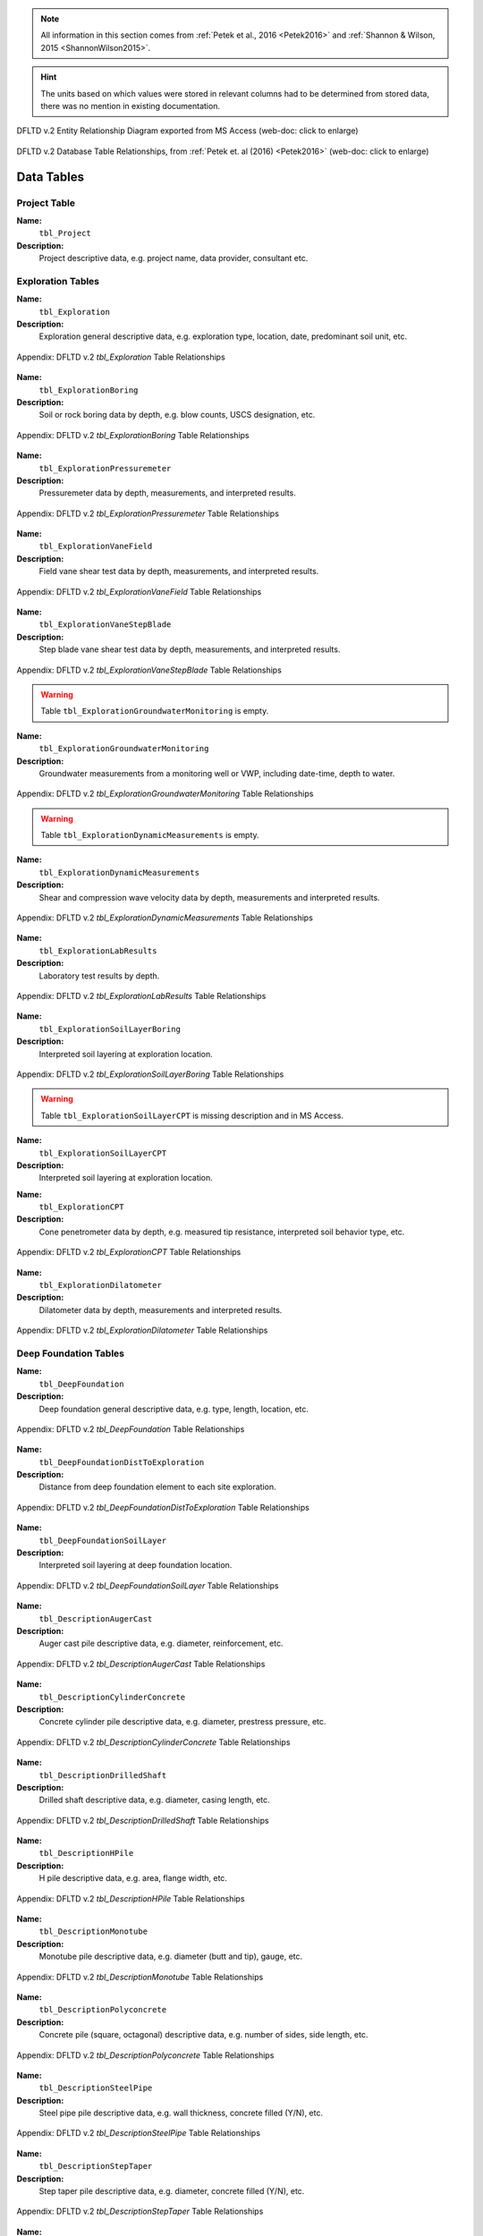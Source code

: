 


.. note::

   All information in this section comes from :ref:`Petek et al., 2016 <Petek2016>`
   and :ref:`Shannon & Wilson, 2015 <ShannonWilson2015>`.


.. hint::

   The units based on which values were stored in relevant columns had to be
   determined from stored data, there was no mention in existing documentation.


.. figure:: figures/DFLTD_v2_ER_Diagram.png
   :target: figures/DFLTD_v2_ER_Diagram.png
   :align: center
   :alt: DFLTD_v2_ER_Diagram.png

   DFLTD v.2 Entity Relationship Diagram exported from MS Access (web-doc: click to enlarge)


.. figure:: figures/DFLTD_v2_Relationship_Diagram.jpg
   :target: figures/DFLTD_v2_Relationship_Diagram.jpg
   :align: center
   :alt: DFLTD_v2_Relationship_Diagram.jpg

   DFLTD v.2 Database Table Relationships, from :ref:`Petek et. al (2016) <Petek2016>`
   (web-doc: click to enlarge)




Data Tables
===========


Project Table
-------------

**Name:**
  ``tbl_Project``

**Description:**
  Project descriptive data, e.g. project name, data provider, consultant etc.


.. csv-table:: Appendix: FHWA DFLTD v.2 *tbl_Project* Table Attributes
   :file: tables/dfltd_v2/tbl_Project.csv
   :header-rows: 1
   :widths: 15, 7, 3, 4, 15
   :align: center






Exploration Tables
------------------

**Name:**
  ``tbl_Exploration``

**Description:**
  Exploration general descriptive data, e.g. exploration type, location, date, predominant soil unit, etc.


.. figure:: tables/dfltd_v2/tbl_Exploration.png
   :target: tables/dfltd_v2/tbl_Exploration.png
   :align: center
   :alt: tbl_Exploration.png

   Appendix: DFLTD v.2 *tbl_Exploration* Table Relationships



.. csv-table:: Appendix: FHWA DFLTD v.2 *tbl_Exploration* Table Attributes
   :file: tables/dfltd_v2/tbl_Exploration.csv
   :header-rows: 1
   :widths: 15, 7, 3, 4, 15
   :align: center




**Name:**
  ``tbl_ExplorationBoring``

**Description:**
  Soil or rock boring data by depth, e.g. blow counts, USCS designation, etc.


.. figure:: tables/dfltd_v2/tbl_ExplorationBoring.png
   :target: tables/dfltd_v2/tbl_ExplorationBoring.png
   :align: center
   :alt: tbl_ExplorationBoring.png

   Appendix: DFLTD v.2 *tbl_ExplorationBoring* Table Relationships



.. csv-table:: Appendix: FHWA DFLTD v.2 *tbl_ExplorationBoring* Table Attributes
   :file: tables/dfltd_v2/tbl_ExplorationBoring.csv
   :header-rows: 1
   :widths: 15, 7, 3, 4, 15
   :align: center




**Name:**
  ``tbl_ExplorationPressuremeter``

**Description:**
  Pressuremeter data by depth, measurements, and interpreted results.


.. figure:: tables/dfltd_v2/tbl_ExplorationPressuremeter.png
   :target: tables/dfltd_v2/tbl_ExplorationPressuremeter.png
   :align: center
   :alt: tbl_ExplorationPressuremeter.png

   Appendix: DFLTD v.2 *tbl_ExplorationPressuremeter* Table Relationships



.. csv-table:: Appendix: FHWA DFLTD v.2 *tbl_ExplorationPressuremeter* Table Attributes
   :file: tables/dfltd_v2/tbl_ExplorationPressuremeter.csv
   :header-rows: 1
   :widths: 15, 7, 3, 4, 15
   :align: center




**Name:**
  ``tbl_ExplorationVaneField``

**Description:**
  Field vane shear test data by depth, measurements, and interpreted results.


.. figure:: tables/dfltd_v2/tbl_ExplorationVaneField.png
   :target: tables/dfltd_v2/tbl_ExplorationVaneField.png
   :align: center
   :alt: tbl_ExplorationVaneField.png

   Appendix: DFLTD v.2 *tbl_ExplorationVaneField* Table Relationships



.. csv-table:: Appendix: FHWA DFLTD v.2 *tbl_ExplorationVaneField* Table Attributes
   :file: tables/dfltd_v2/tbl_ExplorationVaneField.csv
   :header-rows: 1
   :widths: 15, 7, 3, 4, 15
   :align: center




**Name:**
  ``tbl_ExplorationVaneStepBlade``

**Description:**
  Step blade vane shear test data by depth, measurements, and interpreted results.


.. figure:: tables/dfltd_v2/tbl_ExplorationVaneStepBlade.png
   :target: tables/dfltd_v2/tbl_ExplorationVaneStepBlade.png
   :align: center
   :alt: tbl_ExplorationVaneStepBlade.png

   Appendix: DFLTD v.2 *tbl_ExplorationVaneStepBlade* Table Relationships



.. csv-table:: Appendix: FHWA DFLTD v.2 *tbl_ExplorationVaneStepBlade* Table Attributes
   :file: tables/dfltd_v2/tbl_ExplorationVaneStepBlade.csv
   :header-rows: 1
   :widths: 15, 7, 3, 4, 15
   :align: center




.. warning::

   Table ``tbl_ExplorationGroundwaterMonitoring`` is empty.


**Name:**
  ``tbl_ExplorationGroundwaterMonitoring``

**Description:**
  Groundwater measurements from a monitoring well or VWP, including date-time, depth to water.


.. figure:: tables/dfltd_v2/tbl_ExplorationGroundwaterMonitoring.png
   :target: tables/dfltd_v2/tbl_ExplorationGroundwaterMonitoring.png
   :align: center
   :alt: tbl_ExplorationGroundwaterMonitoring.png

   Appendix: DFLTD v.2 *tbl_ExplorationGroundwaterMonitoring* Table Relationships



.. csv-table:: Appendix: FHWA DFLTD v.2 *tbl_ExplorationGroundwaterMonitoring* Table Attributes
   :file: tables/dfltd_v2/tbl_ExplorationGroundwaterMonitoring.csv
   :header-rows: 1
   :widths: 15, 7, 3, 4, 15
   :align: center




.. warning::

   Table ``tbl_ExplorationDynamicMeasurements`` is empty.


**Name:**
  ``tbl_ExplorationDynamicMeasurements``

**Description:**
  Shear and compression wave velocity data by depth, measurements and interpreted results.


.. figure:: tables/dfltd_v2/tbl_ExplorationDynamicMeasurements.png
   :target: tables/dfltd_v2/tbl_ExplorationDynamicMeasurements.png
   :align: center
   :alt: tbl_ExplorationDynamicMeasurements.png

   Appendix: DFLTD v.2 *tbl_ExplorationDynamicMeasurements* Table Relationships



.. csv-table:: Appendix: FHWA DFLTD v.2 *tbl_ExplorationDynamicMeasurements* Table Attributes
   :file: tables/dfltd_v2/tbl_ExplorationDynamicMeasurements.csv
   :header-rows: 1
   :widths: 15, 7, 3, 4, 15
   :align: center




**Name:**
  ``tbl_ExplorationLabResults``

**Description:**
  Laboratory test results by depth.


.. figure:: tables/dfltd_v2/tbl_ExplorationLabResults.png
   :target: tables/dfltd_v2/tbl_ExplorationLabResults.png
   :align: center
   :alt: tbl_ExplorationLabResults.png

   Appendix: DFLTD v.2 *tbl_ExplorationLabResults* Table Relationships



.. csv-table:: Appendix: FHWA DFLTD v.2 *tbl_ExplorationLabResults* Table Attributes
   :file: tables/dfltd_v2/tbl_ExplorationLabResults.csv
   :header-rows: 1
   :widths: 15, 7, 3, 4, 15
   :align: center




**Name:**
  ``tbl_ExplorationSoilLayerBoring``

**Description:**
  Interpreted soil layering at exploration location.


.. figure:: tables/dfltd_v2/tbl_ExplorationSoilLayerBoring.png
   :target: tables/dfltd_v2/tbl_ExplorationSoilLayerBoring.png
   :align: center
   :alt: tbl_ExplorationSoilLayerBoring.png

   Appendix: DFLTD v.2 *tbl_ExplorationSoilLayerBoring* Table Relationships



.. csv-table:: Appendix: FHWA DFLTD v.2 *tbl_ExplorationSoilLayerBoring* Table Attributes
   :file: tables/dfltd_v2/tbl_ExplorationSoilLayerBoring.csv
   :header-rows: 1
   :widths: 15, 7, 3, 4, 15
   :align: center




.. warning::

   Table ``tbl_ExplorationSoilLayerCPT`` is missing description and in MS Access.


**Name:**
  ``tbl_ExplorationSoilLayerCPT``

**Description:**
  Interpreted soil layering at exploration location.


.. csv-table:: Appendix: FHWA DFLTD v.2 *tbl_ExplorationSoilLayerCPT* Table Attributes
   :file: tables/dfltd_v2/tbl_ExplorationSoilLayerCPT.csv
   :header-rows: 1
   :widths: 15, 7, 3, 4, 15
   :align: center




**Name:**
  ``tbl_ExplorationCPT``

**Description:**
  Cone penetrometer data by depth, e.g. measured tip resistance, interpreted soil behavior type, etc.


.. figure:: tables/dfltd_v2/tbl_ExplorationCPT.png
   :target: tables/dfltd_v2/tbl_ExplorationCPT.png
   :align: center
   :alt: tbl_ExplorationCPT.png

   Appendix: DFLTD v.2 *tbl_ExplorationCPT* Table Relationships


.. csv-table:: Appendix: FHWA DFLTD v.2 *tbl_ExplorationCPT* Table Attributes
   :file: tables/dfltd_v2/tbl_ExplorationCPT.csv
   :header-rows: 1
   :widths: 15, 7, 3, 4, 15
   :align: center




**Name:**
  ``tbl_ExplorationDilatometer``

**Description:**
  Dilatometer data by depth, measurements and interpreted results.


.. figure:: tables/dfltd_v2/tbl_ExplorationDilatometer.png
   :target: tables/dfltd_v2/tbl_ExplorationDilatometer.png
   :align: center
   :alt: tbl_ExplorationDilatometer.png

   Appendix: DFLTD v.2 *tbl_ExplorationDilatometer* Table Relationships


.. csv-table:: Appendix: FHWA DFLTD v.2 *tbl_ExplorationDilatometer* Table Attributes
   :file: tables/dfltd_v2/tbl_ExplorationDilatometer.csv
   :header-rows: 1
   :widths: 15, 7, 3, 4, 15
   :align: center




Deep Foundation Tables
----------------------


**Name:**
  ``tbl_DeepFoundation``

**Description:**
  Deep foundation general descriptive data, e.g. type, length, location, etc.


.. figure:: tables/dfltd_v2/tbl_DeepFoundation.png
   :target: tables/dfltd_v2/tbl_DeepFoundation.png
   :align: center
   :alt: tbl_DeepFoundation.png

   Appendix: DFLTD v.2 *tbl_DeepFoundation* Table Relationships


.. csv-table:: Appendix: FHWA DFLTD v.2 *tbl_DeepFoundation* Table Attributes
   :file: tables/dfltd_v2/tbl_DeepFoundation.csv
   :header-rows: 1
   :widths: 15, 7, 3, 4, 15
   :align: center




**Name:**
  ``tbl_DeepFoundationDistToExploration``

**Description:**
  Distance from deep foundation element to each site exploration.


.. figure:: tables/dfltd_v2/tbl_DeepFoundationDistToExploration.png
   :target: tables/dfltd_v2/tbl_DeepFoundationDistToExploration.png
   :align: center
   :alt: tbl_DeepFoundationDistToExploration.png

   Appendix: DFLTD v.2 *tbl_DeepFoundationDistToExploration* Table Relationships


.. csv-table:: Appendix: FHWA DFLTD v.2 *tbl_DeepFoundationDistToExploration* Table Attributes
   :file: tables/dfltd_v2/tbl_DeepFoundationDistToExploration.csv
   :header-rows: 1
   :widths: 15, 7, 3, 4, 15
   :align: center




**Name:**
  ``tbl_DeepFoundationSoilLayer``

**Description:**
  Interpreted soil layering at deep foundation location.


.. figure:: tables/dfltd_v2/tbl_DeepFoundationSoilLayer.png
   :target: tables/dfltd_v2/tbl_DeepFoundationSoilLayer.png
   :align: center
   :alt: tbl_DeepFoundationSoilLayer.png

   Appendix: DFLTD v.2 *tbl_DeepFoundationSoilLayer* Table Relationships


.. csv-table:: Appendix: FHWA DFLTD v.2 *tbl_DeepFoundationSoilLayer* Table Attributes
   :file: tables/dfltd_v2/tbl_DeepFoundationSoilLayer.csv
   :header-rows: 1
   :widths: 15, 7, 3, 4, 15
   :align: center




**Name:**
  ``tbl_DescriptionAugerCast``

**Description:**
  Auger cast pile descriptive data, e.g. diameter, reinforcement, etc.


.. figure:: tables/dfltd_v2/tbl_DescriptionAugerCast.png
   :target: tables/dfltd_v2/tbl_DescriptionAugerCast.png
   :align: center
   :alt: tbl_DescriptionAugerCast.png

   Appendix: DFLTD v.2 *tbl_DescriptionAugerCast* Table Relationships


.. csv-table:: Appendix: FHWA DFLTD v.2 *tbl_DescriptionAugerCast* Table Attributes
   :file: tables/dfltd_v2/tbl_DescriptionAugerCast.csv
   :header-rows: 1
   :widths: 15, 7, 3, 4, 15
   :align: center




**Name:**
  ``tbl_DescriptionCylinderConcrete``

**Description:**
  Concrete cylinder pile descriptive data, e.g. diameter, prestress pressure, etc.


.. figure:: tables/dfltd_v2/tbl_DescriptionCylinderConcrete.png
   :target: tables/dfltd_v2/tbl_DescriptionCylinderConcrete.png
   :align: center
   :alt: tbl_DescriptionCylinderConcrete.png

   Appendix: DFLTD v.2 *tbl_DescriptionCylinderConcrete* Table Relationships


.. csv-table:: Appendix: FHWA DFLTD v.2 *tbl_DescriptionCylinderConcrete* Table Attributes
   :file: tables/dfltd_v2/tbl_DescriptionCylinderConcrete.csv
   :header-rows: 1
   :widths: 15, 7, 3, 4, 15
   :align: center




**Name:**
  ``tbl_DescriptionDrilledShaft``

**Description:**
  Drilled shaft descriptive data, e.g. diameter, casing length, etc.


.. figure:: tables/dfltd_v2/tbl_DescriptionDrilledShaft.png
   :target: tables/dfltd_v2/tbl_DescriptionDrilledShaft.png
   :align: center
   :alt: tbl_DescriptionDrilledShaft.png

   Appendix: DFLTD v.2 *tbl_DescriptionDrilledShaft* Table Relationships


.. csv-table:: Appendix: FHWA DFLTD v.2 *tbl_DescriptionDrilledShaft* Table Attributes
   :file: tables/dfltd_v2/tbl_DescriptionDrilledShaft.csv
   :header-rows: 1
   :widths: 15, 7, 3, 4, 15
   :align: center




**Name:**
  ``tbl_DescriptionHPile``

**Description:**
  H pile descriptive data, e.g. area, flange width, etc.


.. figure:: tables/dfltd_v2/tbl_DescriptionHPile.png
   :target: tables/dfltd_v2/tbl_DescriptionHPile.png
   :align: center
   :alt: tbl_DescriptionHPile.png

   Appendix: DFLTD v.2 *tbl_DescriptionHPile* Table Relationships


.. csv-table:: Appendix: FHWA DFLTD v.2 *tbl_DescriptionHPile* Table Attributes
   :file: tables/dfltd_v2/tbl_DescriptionHPile.csv
   :header-rows: 1
   :widths: 15, 7, 3, 4, 15
   :align: center




**Name:**
  ``tbl_DescriptionMonotube``

**Description:**
  Monotube pile descriptive data, e.g. diameter (butt and tip), gauge, etc.


.. figure:: tables/dfltd_v2/tbl_DescriptionMonotube.png
   :target: tables/dfltd_v2/tbl_DescriptionMonotube.png
   :align: center
   :alt: tbl_DescriptionMonotube.png

   Appendix: DFLTD v.2 *tbl_DescriptionMonotube* Table Relationships


.. csv-table:: Appendix: FHWA DFLTD v.2 *tbl_DescriptionMonotube* Table Attributes
   :file: tables/dfltd_v2/tbl_DescriptionMonotube.csv
   :header-rows: 1
   :widths: 15, 7, 3, 4, 15
   :align: center




**Name:**
  ``tbl_DescriptionPolyconcrete``

**Description:**
  Concrete pile (square, octagonal) descriptive data, e.g. number of sides, side length, etc.


.. figure:: tables/dfltd_v2/tbl_DescriptionPolyconcrete.png
   :target: tables/dfltd_v2/tbl_DescriptionPolyconcrete.png
   :align: center
   :alt: tbl_DescriptionPolyconcrete.png

   Appendix: DFLTD v.2 *tbl_DescriptionPolyconcrete* Table Relationships


.. csv-table:: Appendix: FHWA DFLTD v.2 *tbl_DescriptionPolyconcrete* Table Attributes
   :file: tables/dfltd_v2/tbl_DescriptionPolyconcrete.csv
   :header-rows: 1
   :widths: 15, 7, 3, 4, 15
   :align: center





**Name:**
  ``tbl_DescriptionSteelPipe``

**Description:**
  Steel pipe pile descriptive data, e.g. wall thickness, concrete filled (Y/N), etc.


.. figure:: tables/dfltd_v2/tbl_DescriptionSteelPipe.png
   :target: tables/dfltd_v2/tbl_DescriptionSteelPipe.png
   :align: center
   :alt: tbl_DescriptionSteelPipe.png

   Appendix: DFLTD v.2 *tbl_DescriptionSteelPipe* Table Relationships


.. csv-table:: Appendix: FHWA DFLTD v.2 *tbl_DescriptionSteelPipe* Table Attributes
   :file: tables/dfltd_v2/tbl_DescriptionSteelPipe.csv
   :header-rows: 1
   :widths: 15, 7, 3, 4, 15
   :align: center




**Name:**
  ``tbl_DescriptionStepTaper``

**Description:**
  Step taper pile descriptive data, e.g. diameter, concrete filled (Y/N), etc.


.. figure:: tables/dfltd_v2/tbl_DescriptionStepTaper.png
   :target: tables/dfltd_v2/tbl_DescriptionStepTaper.png
   :align: center
   :alt: tbl_DescriptionStepTaper.png

   Appendix: DFLTD v.2 *tbl_DescriptionStepTaper* Table Relationships


.. csv-table:: Appendix: FHWA DFLTD v.2 *tbl_DescriptionStepTaper* Table Attributes
   :file: tables/dfltd_v2/tbl_DescriptionStepTaper.csv
   :header-rows: 1
   :widths: 15, 7, 3, 4, 15
   :align: center




**Name:**
  ``tbl_DescriptionTimber``

**Description:**
  Timber pile descriptive data, e.g. diameter (butt and tip), wood type, etc.


.. figure:: tables/dfltd_v2/tbl_DescriptionTimber.png
   :target: tables/dfltd_v2/tbl_DescriptionTimber.png
   :align: center
   :alt: tbl_DescriptionTimber.png

   Appendix: DFLTD v.2 *tbl_DescriptionTimber* Table Relationships


.. csv-table:: Appendix: FHWA DFLTD v.2 *tbl_DescriptionTimber* Table Attributes
   :file: tables/dfltd_v2/tbl_DescriptionTimber.csv
   :header-rows: 1
   :widths: 15, 7, 3, 4, 15
   :align: center





Deep Foundation Installation Tables
-----------------------------------


**Name:**
  ``tbl_InstallAugerCast``

**Description:**
  Auger cast pile installation summary data, e.g. total concrete volume, time, etc.


.. figure:: tables/dfltd_v2/tbl_InstallAugerCast.png
   :target: tables/dfltd_v2/tbl_InstallAugerCast.png
   :align: center
   :alt: tbl_InstallAugerCast.png

   Appendix: DFLTD v.2 *tbl_InstallAugerCast* Table Relationships


.. csv-table:: Appendix: FHWA DFLTD v.2 *tbl_InstallAugerCast* Table Attributes
   :file: tables/dfltd_v2/tbl_InstallAugerCast.csv
   :header-rows: 1
   :widths: 15, 7, 3, 4, 15
   :align: center




.. warning::

   Table ``tbl_InstallAugerCastConcreteVolume`` is empty.


**Name:**
  ``tbl_InstallAugerCastConcreteVolume``

**Description:**
  Auger cast pile installation detail, concrete volume by depth.


.. figure:: tables/dfltd_v2/tbl_InstallAugerCastConcreteVolume.png
   :target: tables/dfltd_v2/tbl_InstallAugerCastConcreteVolume.png
   :align: center
   :alt: tbl_InstallAugerCastConcreteVolume.png

   Appendix: DFLTD v.2 *tbl_InstallAugerCastConcreteVolume* Table Relationships


.. csv-table:: Appendix: FHWA DFLTD v.2 *tbl_InstallAugerCastConcreteVolume* Table Attributes
   :file: tables/dfltd_v2/tbl_InstallAugerCastConcreteVolume.csv
   :header-rows: 1
   :widths: 15, 7, 3, 4, 15
   :align: center




**Name:**
  ``tbl_InstallDrilledShaft``

**Description:**
  Drilled shaft installation summary data, e.g. concrete placement method, concrete volume, etc.


.. figure:: tables/dfltd_v2/tbl_InstallDrilledShaft.png
   :target: tables/dfltd_v2/tbl_InstallDrilledShaft.png
   :align: center
   :alt: tbl_InstallDrilledShaft.png

   Appendix: DFLTD v.2 *tbl_InstallDrilledShaft* Table Relationships


.. csv-table:: Appendix: FHWA DFLTD v.2 *tbl_InstallDrilledShaft* Table Attributes
   :file: tables/dfltd_v2/tbl_InstallDrilledShaft.csv
   :header-rows: 1
   :widths: 15, 7, 3, 4, 15
   :align: center




**Name:**
  ``tbl_InstallDrilledShaftCaliper``

**Description:**
  Osterberg load test caliper measurements by depth.


.. figure:: tables/dfltd_v2/tbl_InstallDrilledShaftCaliper.png
   :target: tables/dfltd_v2/tbl_InstallDrilledShaftCaliper.png
   :align: center
   :alt: tbl_InstallDrilledShaftCaliper.png

   Appendix: DFLTD v.2 *tbl_InstallDrilledShaftCaliper* Table Relationships


.. csv-table:: Appendix: FHWA DFLTD v.2 *tbl_InstallDrilledShaftCaliper* Table Attributes
   :file: tables/dfltd_v2/tbl_InstallDrilledShaftCaliper.csv
   :header-rows: 1
   :widths: 15, 7, 3, 4, 15
   :align: center




**Name:**
  ``tbl_InstallDrilledShaftConcreteVolume``

**Description:**
  Drilled shaft installation detail, concrete volume by depth.


.. figure:: tables/dfltd_v2/tbl_InstallDrilledShaftConcreteVolume.png
   :target: tables/dfltd_v2/tbl_InstallDrilledShaftConcreteVolume.png
   :align: center
   :alt: tbl_InstallDrilledShaftConcreteVolume.png

   Appendix: DFLTD v.2 *tbl_InstallDrilledShaftConcreteVolume* Table Relationships


.. csv-table:: Appendix: FHWA DFLTD v.2 *tbl_InstallDrilledShaftConcreteVolume* Table Attributes
   :file: tables/dfltd_v2/tbl_InstallDrilledShaftConcreteVolume.csv
   :header-rows: 1
   :widths: 15, 7, 3, 4, 15
   :align: center




**Name:**
  ``tbl_InstallDrivenPile``

**Description:**
  Driven pile installation summary data, e.g. hammer type(s), final blows and set, etc.


.. figure:: tables/dfltd_v2/tbl_InstallDrivenPile.png
   :target: tables/dfltd_v2/tbl_InstallDrivenPile.png
   :align: center
   :alt: tbl_InstallDrivenPile.png

   Appendix: DFLTD v.2 *tbl_InstallDrivenPile* Table Relationships


.. csv-table:: Appendix: FHWA DFLTD v.2 *tbl_InstallDrivenPile* Table Attributes
   :file: tables/dfltd_v2/tbl_InstallDrivenPile.csv
   :header-rows: 1
   :widths: 15, 7, 3, 4, 15
   :align: center




**Name:**
  ``tbl_InstallDrivenPileHeader``

**Description:**
  N/A


.. figure:: tables/dfltd_v2/tbl_InstallDrivenPileHeader.png
   :target: tables/dfltd_v2/tbl_InstallDrivenPileHeader.png
   :align: center
   :alt: tbl_InstallDrivenPileHeader.png

   Appendix: DFLTD v.2 *tbl_InstallDrivenPileHeader* Table Relationships


.. csv-table:: Appendix: FHWA DFLTD v.2 *tbl_InstallDrivenPileHeader* Table Attributes
   :file: tables/dfltd_v2/tbl_InstallDrivenPileHeader.csv
   :header-rows: 1
   :widths: 15, 7, 3, 4, 15
   :align: center




**Name:**
  ``tbl_InstallDrivenPileDriveRecord``

**Description:**
  Driven pile installation detail, e.g. driving resistance hammer blows and set, PDA data, etc.


.. figure:: tables/dfltd_v2/tbl_InstallDrivenPileDriveRecord.png
   :target: tables/dfltd_v2/tbl_InstallDrivenPileDriveRecord.png
   :align: center
   :alt: tbl_InstallDrivenPileDriveRecord.png

   Appendix: DFLTD v.2 *tbl_InstallDrivenPileDriveRecord* Table Relationships


.. csv-table:: Appendix: FHWA DFLTD v.2 *tbl_InstallDrivenPileDriveRecord* Table Attributes
   :file: tables/dfltd_v2/tbl_InstallDrivenPileDriveRecord.csv
   :header-rows: 1
   :widths: 15, 7, 3, 4, 15
   :align: center




**Name:**
  ``tbl_InstallDrivenPilePlug``

**Description:**
  N/A


.. csv-table:: Appendix: FHWA DFLTD v.2 *tbl_InstallDrivenPilePlug* Table Attributes
   :file: tables/dfltd_v2/tbl_InstallDrivenPilePlug.csv
   :header-rows: 1
   :widths: 15, 7, 3, 4, 15
   :align: center




**Name:**
  ``tbl_DeepFoundationDynamicTest``

**Description:**
  N/A


.. figure:: tables/dfltd_v2/tbl_DeepFoundationDynamicTest.png
   :target: tables/dfltd_v2/tbl_DeepFoundationDynamicTest.png
   :align: center
   :alt: tbl_DeepFoundationDynamicTest.png

   Appendix: DFLTD v.2 *tbl_DeepFoundationDynamicTest* Table Relationships


.. csv-table:: Appendix: FHWA DFLTD v.2 *tbl_DeepFoundationDynamicTest* Table Attributes
   :file: tables/dfltd_v2/tbl_DeepFoundationDynamicTest.csv
   :header-rows: 1
   :widths: 15, 7, 3, 4, 15
   :align: center




**Name:**
  ``tbl_Capwap``

**Description:**
  CAPWAP analysis summary data per blow number.


.. figure:: tables/dfltd_v2/tbl_Capwap.png
   :target: tables/dfltd_v2/tbl_Capwap.png
   :align: center
   :alt: tbl_Capwap.png

   Appendix: DFLTD v.2 *tbl_Capwap* Table Relationships


.. csv-table:: Appendix: FHWA DFLTD v.2 *tbl_Capwap* Table Attributes
   :file: tables/dfltd_v2/tbl_Capwap.csv
   :header-rows: 1
   :widths: 15, 7, 3, 4, 15
   :align: center




**Name:**
  ``tbl_CapwapDetail``

**Description:**
  CAPWAP analysis details at each analysis depth.


.. figure:: tables/dfltd_v2/tbl_CapwapDetail.png
   :target: tables/dfltd_v2/tbl_CapwapDetail.png
   :align: center
   :alt: tbl_CapwapDetail.png

   Appendix: DFLTD v.2 *tbl_CapwapDetail* Table Relationships


.. csv-table:: Appendix: FHWA DFLTD v.2 *tbl_CapwapDetail* Table Attributes
   :file: tables/dfltd_v2/tbl_CapwapDetail.csv
   :header-rows: 1
   :widths: 15, 7, 3, 4, 15
   :align: center





Load Test Tables
----------------


**Name:**
  ``tbl_LoadTest``

**Description:**
  Load test general descriptive data, e.g. test type, date, etc.


.. figure:: tables/dfltd_v2/tbl_LoadTest.png
   :target: tables/dfltd_v2/tbl_LoadTest.png
   :align: center
   :alt: tbl_LoadTest.png

   Appendix: DFLTD v.2 *tbl_LoadTest* Table Relationships


.. csv-table:: Appendix: FHWA DFLTD v.2 *tbl_LoadTest* Table Attributes
   :file: tables/dfltd_v2/tbl_LoadTest.csv
   :header-rows: 1
   :widths: 15, 7, 3, 4, 15
   :align: center




**Name:**
  ``tbl_LoadTestStatic``

**Description:**
  Static load test force displacement data by load number and time.


.. figure:: tables/dfltd_v2/tbl_LoadTestStatic.png
   :target: tables/dfltd_v2/tbl_LoadTestStatic.png
   :align: center
   :alt: tbl_LoadTestStatic.png

   Appendix: DFLTD v.2 *tbl_LoadTestStatic* Table Relationships


.. csv-table:: Appendix: FHWA DFLTD v.2 *tbl_LoadTestStatic* Table Attributes
   :file: tables/dfltd_v2/tbl_LoadTestStatic.csv
   :header-rows: 1
   :widths: 15, 7, 3, 4, 15
   :align: center




**Name:**
  ``tbl_LoadTestStaticInclinometer``

**Description:**
  Static load test inclinometer measurements, depth and inclination.


.. figure:: tables/dfltd_v2/tbl_LoadTestStaticInclinometer.png
   :target: tables/dfltd_v2/tbl_LoadTestStaticInclinometer.png
   :align: center
   :alt: tbl_LoadTestStaticInclinometer.png

   Appendix: DFLTD v.2 *tbl_LoadTestStaticInclinometer* Table Relationships


.. csv-table:: Appendix: FHWA DFLTD v.2 *tbl_LoadTestStaticInclinometer* Table Attributes
   :file: tables/dfltd_v2/tbl_LoadTestStaticInclinometer.csv
   :header-rows: 1
   :widths: 15, 7, 3, 4, 15
   :align: center




**Name:**
  ``tbl_LoadTestStatnamic``

**Description:**
  Statnamic load test force displacement and force distribution data by load
  number and time, including derived results from Middendorp and SUP methods.


.. figure:: tables/dfltd_v2/tbl_LoadTestStatnamic.png
   :target: tables/dfltd_v2/tbl_LoadTestStatnamic.png
   :align: center
   :alt: tbl_LoadTestStatnamic.png

   Appendix: DFLTD v.2 *tbl_LoadTestStatnamic* Table Relationships


.. csv-table:: Appendix: FHWA DFLTD v.2 *tbl_LoadTestStatnamic* Table Attributes
   :file: tables/dfltd_v2/tbl_LoadTestStatnamic.csv
   :header-rows: 1
   :widths: 15, 7, 3, 4, 15
   :align: center




**Name:**
  ``tbl_LoadTestOsterberg``

**Description:**
  Osterberg load test force displacement data by load number and time.


.. figure:: tables/dfltd_v2/tbl_LoadTestOsterberg.png
   :target: tables/dfltd_v2/tbl_LoadTestOsterberg.png
   :align: center
   :alt: tbl_LoadTestOsterberg.png

   Appendix: DFLTD v.2 *tbl_LoadTestOsterberg* Table Relationships


.. csv-table:: Appendix: FHWA DFLTD v.2 *tbl_LoadTestOsterberg* Table Attributes
   :file: tables/dfltd_v2/tbl_LoadTestOsterberg.csv
   :header-rows: 1
   :widths: 15, 7, 3, 4, 15
   :align: center




**Name:**
  ``tbl_LoadTestSegmentBase``

**Description:**
  Segment base resistance results.


.. figure:: tables/dfltd_v2/tbl_LoadTestSegmentBase.png
   :target: tables/dfltd_v2/tbl_LoadTestSegmentBase.png
   :align: center
   :alt: tbl_LoadTestSegmentBase.png

   Appendix: DFLTD v.2 *tbl_LoadTestSegmentBase* Table Relationships


.. csv-table:: Appendix: FHWA DFLTD v.2 *tbl_LoadTestSegmentBase* Table Attributes
   :file: tables/dfltd_v2/tbl_LoadTestSegmentBase.csv
   :header-rows: 1
   :widths: 15, 7, 3, 4, 15
   :align: center




**Name:**
  ``tbl_LoadTestSegment``

**Description:**
  Segment definition for load transfer data (side and base resistance) from all test types.


.. figure:: tables/dfltd_v2/tbl_LoadTestSegment.png
   :target: tables/dfltd_v2/tbl_LoadTestSegment.png
   :align: center
   :alt: tbl_LoadTestSegment.png

   Appendix: DFLTD v.2 *tbl_LoadTestSegment* Table Relationships


.. csv-table:: Appendix: FHWA DFLTD v.2 *tbl_LoadTestSegment* Table Attributes
   :file: tables/dfltd_v2/tbl_LoadTestSegment.csv
   :header-rows: 1
   :widths: 15, 7, 3, 4, 15
   :align: center




**Name:**
  ``tbl_LoadTestSegmentSide``

**Description:**
  Segment side resistance results.


.. figure:: tables/dfltd_v2/tbl_LoadTestSegmentSide.png
   :target: tables/dfltd_v2/tbl_LoadTestSegmentSide.png
   :align: center
   :alt: tbl_LoadTestSegmentSide.png

   Appendix: DFLTD v.2 *tbl_LoadTestSegmentSide* Table Relationships


.. csv-table:: Appendix: FHWA DFLTD v.2 *tbl_LoadTestSegmentSide* Table Attributes
   :file: tables/dfltd_v2/tbl_LoadTestSegmentSide.csv
   :header-rows: 1
   :widths: 15, 7, 3, 4, 15
   :align: center




**Name:**
  ``tbl_LoadTestForceDistributionGage``

**Description:**
  N/A


.. figure:: tables/dfltd_v2/tbl_LoadTestForceDistributionGage.png
   :target: tables/dfltd_v2/tbl_LoadTestForceDistributionGage.png
   :align: center
   :alt: tbl_LoadTestForceDistributionGage.png

   Appendix: DFLTD v.2 *tbl_LoadTestForceDistributionGage* Table Relationships


.. csv-table:: Appendix: FHWA DFLTD v.2 *tbl_LoadTestForceDistributionGage* Table Attributes
   :file: tables/dfltd_v2/tbl_LoadTestForceDistributionGage.csv
   :header-rows: 1
   :widths: 15, 7, 3, 4, 15
   :align: center




**Name:**
  ``tbl_LoadTestForceDistributionData``

**Description:**
  N/A


.. figure:: tables/dfltd_v2/tbl_LoadTestForceDistributionData.png
   :target: tables/dfltd_v2/tbl_LoadTestForceDistributionData.png
   :align: center
   :alt: tbl_LoadTestForceDistributionData.png

   Appendix: DFLTD v.2 *tbl_LoadTestForceDistributionData* Table Relationships


.. csv-table:: Appendix: FHWA DFLTD v.2 *tbl_LoadTestForceDistributionData* Table Attributes
   :file: tables/dfltd_v2/tbl_LoadTestForceDistributionData.csv
   :header-rows: 1
   :widths: 15, 7, 3, 4, 15
   :align: center




**Name:**
  ``tbl_LoadTestNominalResistance``

**Description:**
  Load test nominal resistance for one or more failure criteria, e.g. failure load, displacement, etc.


.. figure:: tables/dfltd_v2/tbl_LoadTestNominalResistance.png
   :target: tables/dfltd_v2/tbl_LoadTestNominalResistance.png
   :align: center
   :alt: tbl_LoadTestNominalResistance.png

   Appendix: DFLTD v.2 *tbl_LoadTestNominalResistance* Table Relationships


.. csv-table:: Appendix: FHWA DFLTD v.2 *tbl_LoadTestNominalResistance* Table Attributes
   :file: tables/dfltd_v2/tbl_LoadTestNominalResistance.csv
   :header-rows: 1
   :widths: 15, 7, 3, 4, 15
   :align: center



Attachments Table
-----------------

**Name:**
  ``tbl_Attachments``

**Description:**
  N/A


.. csv-table:: Appendix: FHWA DFLTD v.2 *tbl_Attachments* Table Attributes
   :file: tables/dfltd_v2/tbl_Attachments.csv
   :header-rows: 1
   :widths: 15, 7, 3, 4, 15
   :align: center





Lookup Tables
=============

